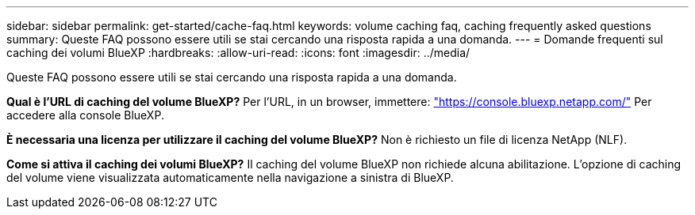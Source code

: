 ---
sidebar: sidebar 
permalink: get-started/cache-faq.html 
keywords: volume caching faq, caching frequently asked questions 
summary: Queste FAQ possono essere utili se stai cercando una risposta rapida a una domanda. 
---
= Domande frequenti sul caching dei volumi BlueXP
:hardbreaks:
:allow-uri-read: 
:icons: font
:imagesdir: ../media/


[role="lead"]
Queste FAQ possono essere utili se stai cercando una risposta rapida a una domanda.

*Qual è l'URL di caching del volume BlueXP?*
Per l'URL, in un browser, immettere: https://console.bluexp.netapp.com/["https://console.bluexp.netapp.com/"^] Per accedere alla console BlueXP.

*È necessaria una licenza per utilizzare il caching del volume BlueXP?*
Non è richiesto un file di licenza NetApp (NLF).

*Come si attiva il caching dei volumi BlueXP?*
Il caching del volume BlueXP non richiede alcuna abilitazione. L'opzione di caching del volume viene visualizzata automaticamente nella navigazione a sinistra di BlueXP.
